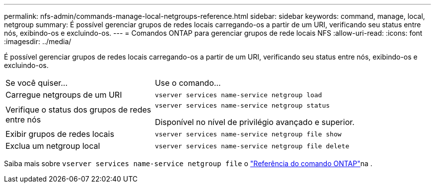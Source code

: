 ---
permalink: nfs-admin/commands-manage-local-netgroups-reference.html 
sidebar: sidebar 
keywords: command, manage, local, netgroup 
summary: É possível gerenciar grupos de redes locais carregando-os a partir de um URI, verificando seu status entre nós, exibindo-os e excluindo-os. 
---
= Comandos ONTAP para gerenciar grupos de rede locais NFS
:allow-uri-read: 
:icons: font
:imagesdir: ../media/


[role="lead"]
É possível gerenciar grupos de redes locais carregando-os a partir de um URI, verificando seu status entre nós, exibindo-os e excluindo-os.

[cols="35,65"]
|===


| Se você quiser... | Use o comando... 


 a| 
Carregue netgroups de um URI
 a| 
`vserver services name-service netgroup load`



 a| 
Verifique o status dos grupos de redes entre nós
 a| 
`vserver services name-service netgroup status`

Disponível no nível de privilégio avançado e superior.



 a| 
Exibir grupos de redes locais
 a| 
`vserver services name-service netgroup file show`



 a| 
Exclua um netgroup local
 a| 
`vserver services name-service netgroup file delete`

|===
Saiba mais sobre `vserver services name-service netgroup file` o link:https://docs.netapp.com/us-en/ontap-cli/search.html?q=vserver+services+name-service+netgroup+file["Referência do comando ONTAP"^]na .
